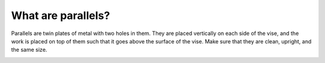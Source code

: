 What are parallels?
==================

Parallels are twin plates of metal with two holes in them. 
They are placed vertically on each side of the vise, and the work is placed on top of them such that it 
goes above the surface of the vise. Make sure that they are clean, upright, and the same size.

.. image:: https://user-images.githubusercontent.com/104646709/169115302-21fedc3a-b9db-4299-8a94-a445da5ea9d6.png
